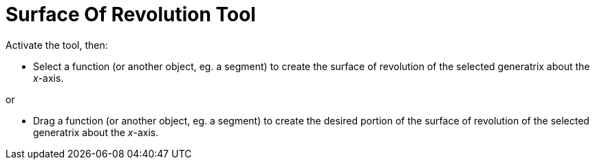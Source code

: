 = Surface Of Revolution Tool
:page-en: tools/Surface_of_Revolution
ifdef::env-github[:imagesdir: /en/modules/ROOT/assets/images]

Activate the tool, then:

* Select a function (or another object, eg. a segment) to create the surface of revolution of the selected generatrix about the _x_-axis. 

or

* Drag a function (or another object, eg. a segment) to create the desired portion of the surface of revolution of the selected generatrix about the _x_-axis.
